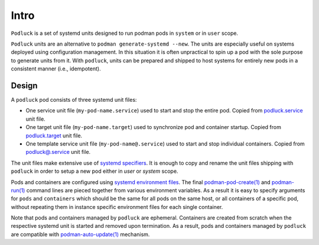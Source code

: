Intro
=====

``Podluck`` is a set of systemd units designed to run podman pods in ``system``
or in ``user`` scope.

``Podluck`` units are an alternative to ``podman generate-systemd --new``. The
units are especially useful on systems deployed using configuration management.
In this situation it is often unpractical to spin up a pod with the sole purpose
to generate units from it. With ``podluck``, units can be prepared and shipped
to host systems for entirely new pods in a consistent manner (i.e., idempotent).


Design
------

A ``podluck`` pod consists of three systemd unit files:

* One service unit file (``my-pod-name.service``) used to start and stop the
  entire pod. Copied from `podluck.service`_ unit file.
* One target unit file (``my-pod-name.target``) used to synchronize pod and
  container startup. Copied from `podluck.target`_ unit file.
* One template service unit file (``my-pod-name@.service``) used to start and
  stop individual containers. Copied from `podluck@.service`_ unit file.

The unit files make extensive use of `systemd specifiers`_. It is enough to copy
and rename the unit files shipping with ``podluck`` in order to setup a new pod
either in `user` or `system` scope.

Pods and containers are configured using `systemd environment files`_. The final
`podman-pod-create(1)`_ and `podman-run(1)`_ command lines are pieced together
from various environment variables. As a result it is easy to specify arguments
for ``pods`` and ``containers`` which should be the same for all pods on the
same host, or all containers of a specific pod, without repeating them in
instance specific environment files for each single container.

Note that pods and containers managed by ``podluck`` are ephemeral. Containers
are created from scratch when the respective systemd unit is started and removed
upon termination. As a result, pods and containers managed by ``podluck`` are
compatible with `podman-auto-update(1)`_ mechanism.

.. _`systemd specifiers`: https://www.freedesktop.org/software/systemd/man/systemd.unit.html#Specifiers
.. _`systemd environment files`: https://www.freedesktop.org/software/systemd/man/systemd.exec.html#EnvironmentFile=
.. _`podluck.service`: https://github.com/znerol/podluck/blob/develop/lib/systemd-skel/podluck.service
.. _`podluck.target`: https://github.com/znerol/podluck/blob/develop/lib/systemd-skel/podluck.target
.. _`podluck@.service`: https://github.com/znerol/podluck/blob/develop/lib/systemd-skel/podluck@.service
.. _`podman-pod-create(1)`: https://docs.podman.io/en/latest/markdown/podman-pod-create.1.html
.. _`podman-run(1)`: https://docs.podman.io/en/latest/markdown/podman-run.1.html
.. _`podman-auto-update(1)`: https://docs.podman.io/en/latest/markdown/podman-auto-update.1.html
